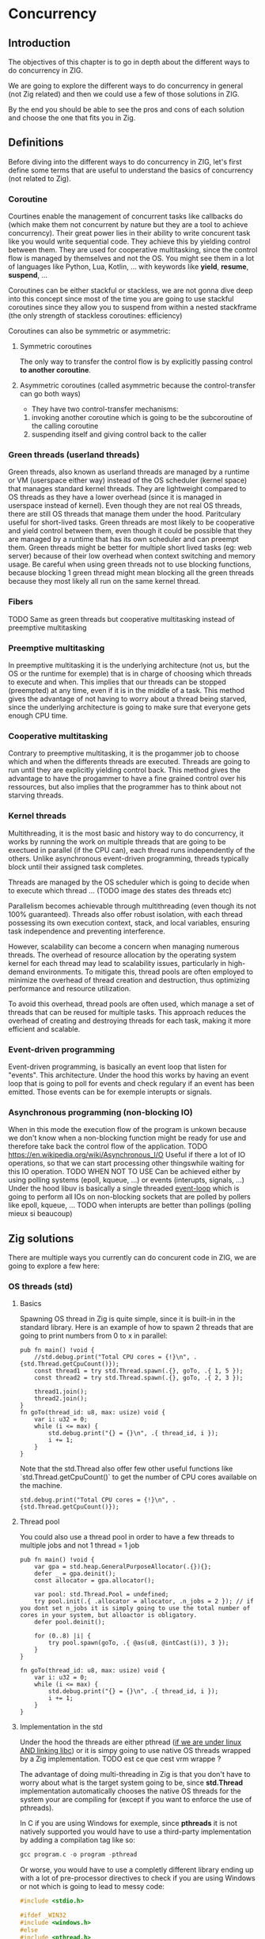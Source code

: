 * Concurrency
** Introduction
The objectives of this chapter is to go in depth about the different ways to do concurrency in ZIG.

We are going to explore the different ways to do concurrency in general (not Zig related) and then we could use a few of those solutions in ZIG.

By the end you should be able to see the pros and cons of each solution and choose the one that fits you in Zig.

** Definitions
Before diving into the different ways to do concurrency in ZIG, let's first define some terms that are useful to understand the basics of concurrency (not related to Zig).

*** Coroutine
Courtines enable the management of concurrent tasks like callbacks do (which make them not concurrent by nature but they are a tool to achieve concurrency). Their great power lies in their ability to write concurent task like you would write sequential code. They achieve this by yielding control between them. They are used for cooperative multitasking, since the control flow is managed by themselves and not the OS. You might see them in a lot of languages like Python, Lua, Kotlin, ... with keywords like **yield**, **resume**, **suspend**, ...

Coroutines can be either stackful or stackless, we are not gonna dive deep into this concept since most of the time you are going to use stackful coroutines since they allow you to suspend from within a nested stackframe (the only strength of stackless coroutines: efficiency)

Coroutines can also be symmetric or asymmetric:

**** Symmetric coroutines
The only way to transfer the control flow is by explicitly passing control **to another coroutine**.

**** Asymmetric coroutines (called asymmetric because the control-transfer can go both ways)
- They have two control-transfer mechanisms:
1. invoking another coroutine which is going to be the subcoroutine of the calling coroutine
2. suspending itself and giving control back to the caller

*** Green threads (userland threads)
Green threads, also known as userland threads are managed by a runtime or VM (userspace either way) instead of the OS scheduler (kernel space) that manages standard kernel threads. They are lightweight compared to OS threads as they have a lower overhead (since it is managed in userspace instead of kernel). Even though they are not real OS threads, there are still OS threads that manage them under the hood. Paritculary useful for short-lived tasks. Green threads are most likely to be cooperative and yield control between them, even though it could be possible that they are managed by a runtime that has its own scheduler and can preempt them.
Green threads might be better for multiple short lived tasks (eg: web server) because of their low overhead when context switching and memory usage.
Be careful when using green threads not to use blocking functions, because blocking 1 green thread might mean blocking all the green threads because they most likely all run on the same kernel thread.

*** Fibers
TODO
Same as green threads but cooperative multitasking instead of preemptive multitasking

*** Preemptive multitasking
In preemptive multitasking it is the underlying architecture (not us, but the OS or the runtime for exemple) that is in charge of choosing which threads to execute and when. This implies that our threads can be stopped (preempted) at any time, even if it is in the middle of a task. This method gives the advantage of not having to worry about a thread being starved, since the underlying architecture is going to make sure that everyone gets enough CPU time.

*** Cooperative multitasking
Contrary to preemptive multitasking, it is the progammer job to choose which and when the differents threads are executed. Threads are going to run until they are explicitly yielding control back. This method gives the advantage to have the progammer to have a fine grained control over his ressources, but also implies that the programmer has to think about not starving threads.

*** Kernel threads
Multithreading, it is the most basic and history way to do concurrency, it works by running the work on multiple threads that are going to be exectued in parallel (if the CPU can), each thread runs independently of the others. Unlike asynchronous event-driven programming, threads typically block until their assigned task completes.

Threads are managed by the OS scheduler which is going to decide when to execute which thread ...  (TODO image des states des threads etc)

Parallelism becomes achievable through multithreading (even though its not 100% guaranteed). Threads also offer robust isolation, with each thread possessing its own execution context, stack, and local variables, ensuring task independence and preventing interference.

However, scalability can become a concern when managing numerous threads. The overhead of resource allocation by the operating system kernel for each thread may lead to scalability issues, particularly in high-demand environments. To mitigate this, thread pools are often employed to minimize the overhead of thread creation and destruction, thus optimizing performance and resource utilization.

To avoid this overhead, thread pools are often used, which manage a set of threads that can be reused for multiple tasks. This approach reduces the overhead of creating and destroying threads for each task, making it more efficient and scalable.

*** Event-driven programming
Event-driven programming, is basically an event loop that listen for "events". This architecture. Under the hood this works by having an event loop that is going to poll for events and check regulary if an event has been emitted. Those events can be for exemple interupts or signals.

*** Asynchronous programming (non-blocking IO)
When in this mode the execution flow of the program is unkown because we don't know when a non-blocking function might be ready for use and therefore take back the control flow of the application.
TODO
https://en.wikipedia.org/wiki/Asynchronous_I/O
Useful if there a lot of IO operations, so that we can start processing other thingswhile waiting for this IO operation.
TODO WHEN NOT TO USE
Can be achieved either by using polling systems (epoll, kqueue, ...) or events (interupts, signals, ...)
Under the hood libuv is basically a single threaded [[https://docs.libuv.org/en/v1.x/design.html#the-i-o-loop][event-loop]] which is going to perform all IOs on non-blocking sockets that are polled by pollers like epoll, kqueue, ...
TODO when interupts are better than pollings (polling mieux si beaucoup)

** Zig solutions
There are multiple ways you currently can do concurent code in ZIG, we are going to explore a few here:

*** OS threads (std)
**** Basics
Spawning OS thread in Zig is quite simple, since it is built-in in the standard library. Here is an example of how to spawn 2 threads that are going to print numbers from 0 to x in parallel:
#+begin_src zig :imports '(std) :main 'no :testsuite 'no
pub fn main() !void {
    //std.debug.print("Total CPU cores = {!}\n", .{std.Thread.getCpuCount()});
    const thread1 = try std.Thread.spawn(.{}, goTo, .{ 1, 5 });
    const thread2 = try std.Thread.spawn(.{}, goTo, .{ 2, 3 });

    thread1.join();
    thread2.join();
}
fn goTo(thread_id: u8, max: usize) void {
    var i: u32 = 0;
    while (i <= max) {
        std.debug.print("{} = {}\n", .{ thread_id, i });
        i += 1;
    }
}
#+end_src
Note that the std.Thread also offer few other useful functions like `std.Thread.getCpuCount()` to get the number of CPU cores available on the machine.
#+begin_src zig :imports '(std) :main 'yes :testsuite 'no
std.debug.print("Total CPU cores = {!}\n", .{std.Thread.getCpuCount()});
#+end_src

**** Thread pool
You could also use a thread pool in order to have a few threads to multiple jobs and not 1 thread = 1 job
#+begin_src zig :imports '(std) :main 'yes :testsuite 'no
pub fn main() !void {
    var gpa = std.heap.GeneralPurposeAllocator(.{}){};
    defer _ = gpa.deinit();
    const allocator = gpa.allocator();

    var pool: std.Thread.Pool = undefined;
    try pool.init(.{ .allocator = allocator, .n_jobs = 2 }); // if you dont set n_jobs it is simply going to use the total number of cores in your system, but alloactor is obligatory.
    defer pool.deinit();

    for (0..8) |i| {
        try pool.spawn(goTo, .{ @as(u8, @intCast(i)), 3 });
    }
}

fn goTo(thread_id: u8, max: usize) void {
    var i: u32 = 0;
    while (i <= max) {
        std.debug.print("{} = {}\n", .{ thread_id, i });
        i += 1;
    }
}
#+end_src

**** Implementation in the std
Under the hood the threads are either pthread ([[https://ziglang.org/documentation/master/std/#std.Thread.use_pthreads][if we are under linux AND linking libc]]) or it is simpy going to use native OS threads wrapped by a Zig implementation. TODO est ce que cest vrm wrappe ?

The advantage of doing multi-threading in Zig is that you don't have to worry about what is the target system going to be, since **std.Thread** implementation automatically chooses the native OS threads for the system your are compiling for (except if you want to enforce the use of pthreads). 

In C if you are using Windows for exemple, since **pthreads** it is not natively supported you would have to use a third-party implementation by adding a compilation tag like so:
#+begin_src c
gcc program.c -o program -pthread
#+end_src

Or worse, you would have to use a completly different library ending up with a lot of pre-processor directives to check if you are using Windows or not which is going to lead to messy code:
#+begin_src c
#include <stdio.h>

#ifdef _WIN32
#include <windows.h>
#else
#include <pthread.h>
#endif

#ifdef _WIN32
DWORD WINAPI ThreadFunc(LPVOID lpParam) {
  printf("Thread running...\n");
  return 0;
}
#else
void *ThreadFunc(void *arg) {
  printf("Thread running...\n");
  return NULL;
}
#endif

int main() {
#ifdef _WIN32
  HANDLE hThread;
  DWORD dwThreadId;

  hThread = CreateThread(NULL, 0, ThreadFunc, NULL, 0, &dwThreadId);
  if (hThread == NULL) {
    printf("Failed to create thread.\n");
    return 1;
  }

  // Wait for the thread to finish
  WaitForSingleObject(hThread, INFINITE);

  // Close the thread handle
  CloseHandle(hThread);
#else
  pthread_t thread;
  int rc;

  rc = pthread_create(&thread, NULL, ThreadFunc, NULL);
  if (rc) {
    printf("Failed to create thread. Return code: %d\n", rc);
    return 1;
  }

  // Wait for the thread to finish
  pthread_join(thread, NULL);
#endif

  printf("Everything is done.\n");

  return 0;
}
#+end_src

Or you could write your own wrapper kind of like the way Zig does (this is not going to work on Windows, but you get the idea):
#+begin_src c
#include <stdio.h>

#ifdef _WIN32
#include <windows.h>
#else
#include <pthread.h>
#endif

int myCreate(unsigned long *thread, void *func) {
#ifdef _WIN32
  return hThread = CreateThread(NULL, 0, func, NULL, 0, thread);
#else
  return pthread_create(thread, NULL, func, NULL);
#endif
}

void myJoin(unsigned long thread) {
#ifdef _WIN32
  return WaitForSingleObject(thread, INFINITE);
#else
  pthread_join(thread, NULL);
#endif
}

void *ThreadFunc(void *arg) {
  printf("Thread running...\n");
  return NULL;
}

int main() {
  pthread_t thread; // TODO I should also wrap that which is pthread specific

  int rc = myCreate(&thread, ThreadFunc);
  if (rc) {
    printf("Failed to create thread. Return code: %d\n", rc);
    return 1;
  }

  myJoin(thread);

  printf("Everything is done.\n");

  return 0;
}
#+end_src

***** pthreads vs LinuxThreadImpl
When compiling on Linux, by default your threads are going to use the [[https://github.com/ziglang/zig/blob/28476a5ee94d311319941b54e9da66210690ce70/lib/std/Thread.zig#L1042][LinuxThreadImpl]]. Which under the hood simply is a wrapper around some syscalls in order to manage threads (the code does closely the same thing as the pthread code).
You might have notice that when you are linking libc, Zig is going to use pthreads instead of the **LinuxThreadImpl**. This is because pthreads are more performant at the moment and since you are already linking libc it is better to take advantage of that and ue pt hreads.

The way we are going to measure which implementation is better is by comparing the time it takes to *spawn* and *destory* N threads. It is useless to do work in the threads because no matter the implementation they are going to execute in the same way. It might even be counter-productive because you are going to start comparing the code inside the threads instead of the threads themselves.

Note that it is hard to benchmark thread implementations and you can easily end up not directly benchmarking them, if you for exemple try to compare the number of context switches between 2 implementations. Context switch happen *randomly* whenever the OS scheduler wants it. So trying to analyze that might lead you into false conclusions.

TODO tangling psq main
#+begin_src zig :imports '(std) :main 'yes :testsuite 'no
const std = @import("std");

const NB_THREADS = 10000;

pub fn main() !void {
    var threads: [NB_THREADS]std.Thread = undefined;

    for (0..NB_THREADS) |i| {
        threads[i] = try std.Thread.spawn(.{}, goTo, .{});
    }

    for (0..NB_THREADS) |i| {
        threads[i].join();
    }
}

fn goTo() void {}
#+end_src

If we run this code with hyperfine (100 runs) once while linking libc (using pthreads) and once in vanilla mode (using LinuxThreadImpl), we can sometimes see that there is indeed a slight performance difference between the two:
- pthreads = ~274.4 ms += 4.7 ms
- LinuxThreadImpl = 280.s ms += 5.9 ms

The difference is so small that even when only spawning and destroying threads we barely see it. In a real world application where this would very unlikely be the bottleneck, which thread implementation you are going to use is very likely to not change anything the way your program perform.

**** Thread synchronization
Threads can be synchronized with utilities that are the same as most other languages (notably C). So when jumping in the [[https://ziglang.org/documentation/master/std/#std.Thread][std doc]] you should not be suprised and understand most of the features like Mutex and Semaphore.

TODO tangling

Here is the Zig code:
#+begin_src zig :imports '(std) :main 'yes :testsuite 'no
const std = @import("std");

var common: u64 = 0;
var m = std.Thread.Mutex{};

pub fn main() !void {
    var gpa = std.heap.GeneralPurposeAllocator(.{}){};
    defer _ = gpa.deinit();
    const allocator = gpa.allocator();

    var pool: std.Thread.Pool = undefined;
    try pool.init(.{ .allocator = allocator });

    for (0..1000) |_| {
        try pool.spawn(goTo, .{});
    }

    pool.deinit();

    std.debug.print("{d}", .{common});
}

fn goTo() void {
    m.lock();
    common += 1;
    m.unlock();
}
#+end_src

And the equivalent C code:
#+begin_src c
#include <pthread.h>
#include <stdio.h>
#include <stdlib.h>

#define NB_THREADS 10000

pthread_mutex_t mutex;
unsigned long long common = 0;

void* goTo(void* arg) {
    pthread_mutex_lock(&mutex);
    common += 1;
    pthread_mutex_unlock(&mutex);
    return NULL;
}

int main() {
    pthread_t threads[NB_THREADS];
    int i;

    if (pthread_mutex_init(&mutex, NULL) != 0) {
        printf("Mutex initialization failed\n");
        return 1;
    }

    for (i = 0; i < NB_THREADS; i++) {
        if (pthread_create(&threads[i], NULL, goTo, NULL) != 0) {
            printf("Thread creation failed\n");
            return 1;
        }
    }

    for (i = 0; i < NB_THREADS; i++) {
        pthread_join(threads[i], NULL);
    }

    pthread_mutex_destroy(&mutex);

    printf("%llu\n", common);

    return 0;
}
#+end_src



**** Leaky abstraction
There are 2 things you can tweak when using *std.Thread*: the stack size and the allocator that is going to allocate the memory for the thread.
TODO: est ce que je peux fine tuned threads en Zig ? (priority, stack size, ...)

**** Conclusion
Zig threads are really useful since they have a very user-friendly abstraction with not a lot of functionalites that are almost never used anyway. This abstraction is also very useful for what we saw earlier, you don't have to worry about the target system, Zig is going to choose the right implementation for you.

But this leaky abstraction comes at a cost, you can not fine-tune your threads as much as you would like to.

If you need specific thread functionalities, like the ones we talked about, you can still do that in Zig by wrapping the C pthread library for exemple or directly use the OS native threads you want.

*** async/await
This method uses suspensible stackless coroutines, this solution does not necessarly mean that you are going to have multiple threads or parallelism.

We are not going to dive deeper into this solution because it has been deprecated since 0.11 and is not coming back soon.

However it is still a good reading and way to understand concurency to read this [[https://zig.guide/async/introduction/][very good guide]] that was made for this solution.
By reading this you might notice that **async/await** might **never** come out.

Note that if this solution is to be brought again it might come with breaking changes, so the syntax might change.

You can find a [[https://github.com/ziglang/zig/issues/6025][Github discussion]] about the progress of this feature and why it is not implemented in the current version.

You can see [[https://ziglang.org/download/0.12.0/release-notes.html#AsyncAwait-Feature-Status][here]] the main reasons why this solution is not implemented yet.

**** Function coloring
Green threads make function colors disapear ???? (dependences entre threads)

*** libxev
Using an event loop (by wrapping libuv or using libxev which is the equivalent buz in ZIG)
TODO exemple

*** Fibers
Using fibers (https://github.com/kprotty/zefi, https://github.com/kassane/fiber)
TODO exemple

*** zigcoro
This solution uses stackful asymmetric coroutines.
stackful asymmetric coroutines
This library is made to provide similar functionalities to async/await "old" model, so that if/when the official async/await solution is coming back, it will be easy to switch your project from using zigcoro to the official async/await.
async/await built on top of libxev (https://github.com/rsepassi/zigcoro)
TODO exemple

*** Using C libraries
... obviously you can still use C libraries that do async stuff :)
TODO exemple

** Conclusion
TODO: qu est ce que je pourrais bien dire de + que dans le contenu, parler du potentiel ?

TODO MES NOTES -------- pas besoin de lire ca, cest juste pour moi pour approfondir certains sujets plus tard

- "libuv and OSes will usually run background/worker threads and/or polling to perform tasks in a non-blocking manner." est ce que cest comment ca under the hood les non blocking async ?

- "The event loop follows the rather usual single threaded asynchronous I/O approach: all (network) I/O is performed on non-blocking sockets which are polled using the best mechanism available on the given platform: epoll on Linux, kqueue on OSX and other BSDs, event ports on SunOS and IOCP on"

- tokio equivalent in zig ? 

** Sources:
- https://dl.acm.org/doi/pdf/10.1145/1462166.1462167
- https://www.lua.org/pil/9.1.html
- https://blog.orhun.dev/zig-bits-04/ (regarder regul pour voir si il m a rep)
- https://github.com/mitchellh/libxev/issues/92 (regul ...)
- ChatGPT et GH Copilot
- https://github.com/lewissbaker/cppcoro
- https://ericniebler.com/2020/11/08/structured-concurrency/
- https://en.wikipedia.org/wiki/Fiber_(computer_science)
- https://github.com/rsepassi/zigcoro
- https://github.com/mitchellh/libxev
- https://github.com/libuv/libuv
- https://github.com/libuv/libuv/blob/v1.x/docs/src/guide/basics.rst
- https://docs.libuv.org/en/v1.x/guide/basics.html (ptetre le meme que celui au dessus)
- https://github.com/dotnet/runtimelab/issues/2398
- https://kristoff.it/blog/zig-colorblind-async-await/
- https://tigerbeetle.com/blog/a-friendly-abstraction-over-iouring-and-kqueue/
- https://docs.libuv.org/en/v1.x/design.html#the-i-o-loop
- https://docs.libuv.org/en/v1.x/guide/threads.html
- https://softwareengineering.stackexchange.com/questions/254140/is-there-a-difference-between-fibers-coroutines-and-green-threads-and-if-that-i
- https://github.com/ziglang/zig/issues/6025
- https://www.reddit.com/r/Zig/comments/177e4cb/what_are_you_doing_for_async/
- https://github.com/catdevnull/awesome-zig?tab=readme-ov-file#network
- https://stackoverflow.com/questions/41891989/what-is-the-difference-between-asymmetric-and-symmetric-coroutines
- https://www.baeldung.com/java-threading-models#:~:text=The%20big%20difference%20between%20green,executing%20at%20any%20given%20time.
- https://stackoverflow.com/questions/28977302/how-do-stackless-coroutines-differ-from-stackful-coroutines
